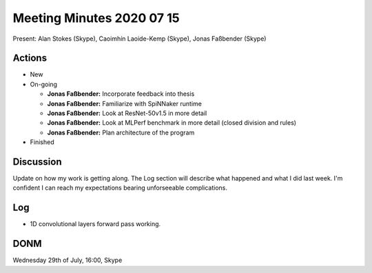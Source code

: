 Meeting Minutes 2020 07 15
==========================

Present: Alan Stokes (Skype), Caoimhín Laoide-Kemp (Skype),
Jonas Faßbender (Skype)


Actions
-------

* New

* On-going

  - **Jonas Faßbender:** Incorporate feedback into thesis

  - **Jonas Faßbender:** Familiarize with SpiNNaker runtime

  - **Jonas Faßbender:** Look at ResNet-50v1.5 in more detail

  - **Jonas Faßbender:** Look at MLPerf benchmark in more detail
    (closed division and rules)

  - **Jonas Faßbender:** Plan architecture of the program

* Finished


Discussion
----------

Update on how my work is getting along. The Log section will describe
what happened and what I did last week.
I'm confident I can reach my expectations bearing unforseeable
complications.


Log
---

* 1D convolutional layers forward pass working.


DONM
----

Wednesday 29th of July, 16:00, Skype
